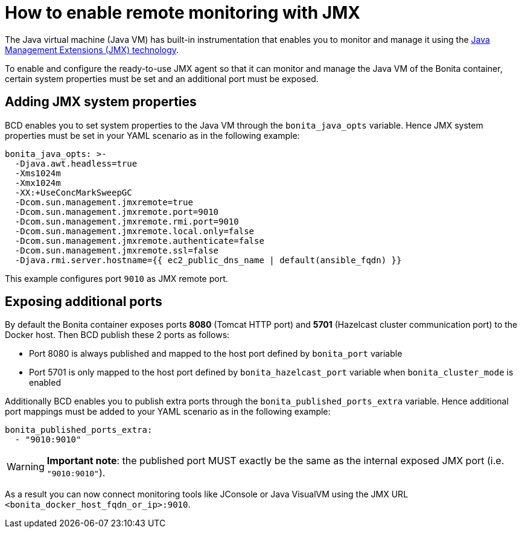 = How to enable remote monitoring with JMX

The Java virtual machine (Java VM) has built-in instrumentation that enables you to monitor and manage it using the http://www.oracle.com/technetwork/articles/javase/jmx-138825.html[Java Management Extensions (JMX) technology].

To enable and configure the ready-to-use JMX agent so that it can monitor and manage the Java VM of the Bonita container, certain system properties must be set and an additional port must be exposed.

== Adding JMX system properties

BCD enables you to set system properties to the Java VM through the `bonita_java_opts` variable. Hence JMX system properties must be set in your YAML scenario as in the following example:

[source,yaml]
----
bonita_java_opts: >-
  -Djava.awt.headless=true
  -Xms1024m
  -Xmx1024m
  -XX:+UseConcMarkSweepGC
  -Dcom.sun.management.jmxremote=true
  -Dcom.sun.management.jmxremote.port=9010
  -Dcom.sun.management.jmxremote.rmi.port=9010
  -Dcom.sun.management.jmxremote.local.only=false
  -Dcom.sun.management.jmxremote.authenticate=false
  -Dcom.sun.management.jmxremote.ssl=false
  -Djava.rmi.server.hostname={{ ec2_public_dns_name | default(ansible_fqdn) }}
----

This example configures port `9010` as JMX remote port.

== Exposing additional ports

By default the Bonita container exposes ports *8080* (Tomcat HTTP port) and *5701* (Hazelcast cluster communication port) to the Docker host. Then BCD publish these 2 ports as follows:

* Port 8080 is always published and mapped to the host port defined by `bonita_port` variable
* Port 5701 is only mapped to the host port defined by `bonita_hazelcast_port` variable when `bonita_cluster_mode` is enabled

Additionally BCD enables you to publish extra ports through the `bonita_published_ports_extra` variable. Hence additional port mappings must be added to your YAML scenario as in the following example:

[source,yaml]
----
bonita_published_ports_extra:
  - "9010:9010"
----

WARNING: *Important note*: the published port MUST exactly be the same as the internal exposed JMX port (i.e. `"9010:9010"`).


As a result you can now connect monitoring tools like JConsole or Java VisualVM using the JMX URL `<bonita_docker_host_fqdn_or_ip>:9010`.
